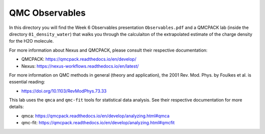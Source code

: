 QMC Observables
========================================================

In this directory you will find the Week 6 Observables presentation ``Observables.pdf``
and a QMCPACK lab (inside the directory ``01_density_water``) that walks you through the 
calculaiton of the extrapolated estimate of the charge density for the H2O molecule.

For more information about Nexus and QMCPACK, please consult their respective documentation:

* QMCPACK: https://qmcpack.readthedocs.io/en/develop/
* Nexus: https://nexus-workflows.readthedocs.io/en/latest/

For more information on QMC methods in general (theory and application), 
the 2001 Rev. Mod. Phys. by Foulkes et al. is essential reading:

* https://doi.org/10.1103/RevModPhys.73.33

This lab uses the ``qmca`` and ``qmc-fit`` tools for statistical data analysis.  See their respective documentation for more details:

* qmca: https://qmcpack.readthedocs.io/en/develop/analyzing.html#qmca
* qmc-fit: https://qmcpack.readthedocs.io/en/develop/analyzing.html#qmcfit
